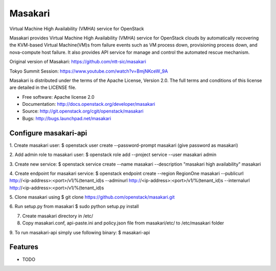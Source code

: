 ===============================
Masakari
===============================

Virtual Machine High Availability (VMHA) service for OpenStack

Masakari provides Virtual Machine High Availability (VMHA) service
for OpenStack clouds by automatically recovering the KVM-based Virtual
Machine(VM)s from failure events such as VM process down,
provisioning process down, and nova-compute host failure.
It also provides API service for manage and control the automated
rescue mechanism.

Original version of Masakari: https://github.com/ntt-sic/masakari

Tokyo Summit Session: https://www.youtube.com/watch?v=BmjNKceW_9A

Masakari is distributed under the terms of the Apache License,
Version 2.0. The full terms and conditions of this license are
detailed in the LICENSE file.

* Free software: Apache license 2.0
* Documentation: http://docs.openstack.org/developer/masakari
* Source: http://git.openstack.org/cgit/openstack/masakari
* Bugs: http://bugs.launchpad.net/masakari


Configure masakari-api
----------------------

1. Create masakari user:
$ openstack user create --password-prompt masakari
(give password as masakari)

2. Add admin role to masakari user:
$ openstack role add --project service --user masakari admin

3. Create new service:
$ openstack service create --name masakari --description "masakari high availability" masakari

4. Create endpoint for masakari service:
$ openstack endpoint create --region RegionOne masakari --publicurl http://<ip-address>:<port>/v1/%\(tenant_id\)s --adminurl http://<ip-address>:<port>/v1/%\(tenant_id\)s --internalurl http://<ip-address>:<port>/v1/%\(tenant_id\)s

5. Clone masakari using
$ git clone https://github.com/openstack/masakari.git

6. Run setup.py from masakari
$ sudo python setup.py install

7. Create masakari directory in /etc/

8. Copy masakari.conf, api-paste.ini and policy.json file from masakari/etc/ to
   /etc/masakari folder

9. To run masakari-api simply use following binary:
$ masakari-api

Features
--------

* TODO
